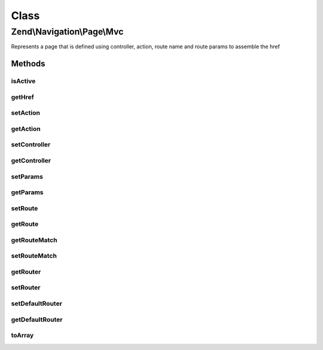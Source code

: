 .. Navigation/Page/Mvc.php generated using docpx on 01/30/13 03:02pm


Class
*****

Zend\\Navigation\\Page\\Mvc
===========================

Represents a page that is defined using controller, action, route
name and route params to assemble the href

Methods
-------

isActive
++++++++

.. function:: isActive()


    Returns whether page should be considered active or not
    
    This method will compare the page properties against the route matches
    composed in the object.

    :param bool: [optional] whether page should be considered
                         active if any child pages are active. Default is
                         false.

    :rtype: bool whether page should be considered active or not



getHref
+++++++

.. function:: getHref()


    Returns href for this page
    
    This method uses {@link RouteStackInterface} to assemble
    the href based on the page's properties.


    :rtype: string page href

    :throws: Exception\DomainException if no router is set



setAction
+++++++++

.. function:: setAction()


    Sets action name to use when assembling URL


    :param string: action name

    :rtype: Mvc fluent interface, returns self

    :throws: Exception\InvalidArgumentException if invalid $action is given



getAction
+++++++++

.. function:: getAction()


    Returns action name to use when assembling URL


    :rtype: string|null action name



setController
+++++++++++++

.. function:: setController()


    Sets controller name to use when assembling URL


    :param string|null: controller name

    :rtype: Mvc fluent interface, returns self

    :throws: Exception\InvalidArgumentException if invalid controller name is given



getController
+++++++++++++

.. function:: getController()


    Returns controller name to use when assembling URL


    :rtype: string|null controller name or null



setParams
+++++++++

.. function:: setParams()


    Sets params to use when assembling URL


    :param array|null: [optional] page params. Default is null
                           which sets no params.

    :rtype: Mvc fluent interface, returns self



getParams
+++++++++

.. function:: getParams()


    Returns params to use when assembling URL


    :rtype: array page params



setRoute
++++++++

.. function:: setRoute()


    Sets route name to use when assembling URL


    :param string: route name to use when assembling URL

    :rtype: Mvc fluent interface, returns self

    :throws: Exception\InvalidArgumentException if invalid $route is given



getRoute
++++++++

.. function:: getRoute()


    Returns route name to use when assembling URL


    :rtype: string route name



getRouteMatch
+++++++++++++

.. function:: getRouteMatch()


    Get the route match.

    :rtype: \Zend\Mvc\Router\RouteMatch 



setRouteMatch
+++++++++++++

.. function:: setRouteMatch()


    Set route match object from which parameters will be retrieved

    :param RouteMatch: 

    :rtype: Mvc fluent interface, returns self



getRouter
+++++++++

.. function:: getRouter()


    Get the router.

    :rtype: null|RouteStackInterface 



setRouter
+++++++++

.. function:: setRouter()


    Sets router for assembling URLs


    :param RouteStackInterface: Router

    :rtype: Mvc fluent interface, returns self



setDefaultRouter
++++++++++++++++

.. function:: setDefaultRouter()


    Sets the default router for assembling URLs.


    :param RouteStackInterface: Router

    :rtype: void 



getDefaultRouter
++++++++++++++++

.. function:: getDefaultRouter()


    Gets the default router for assembling URLs.

    :rtype: RouteStackInterface 



toArray
+++++++

.. function:: toArray()


    Returns an array representation of the page

    :rtype: array associative array containing all page properties



